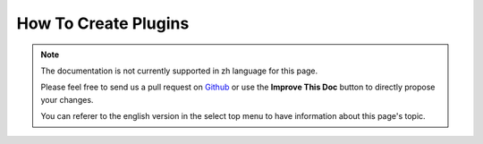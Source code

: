 How To Create Plugins
#####################

.. note::
    The documentation is not currently supported in zh language for this page.

    Please feel free to send us a pull request on
    `Github <https://github.com/cakephp/docs>`_ or use the **Improve This Doc**
    button to directly propose your changes.

    You can referer to the english version in the select top menu to have
    information about this page's topic.

.. meta::
    :title lang=zh: How To Create Plugins
    :keywords lang=zh: plugin folder,configuration database,management module,little space,webroot,contactmanager,array,config,cakephp,models,php,directories,blog,plugins,applications
